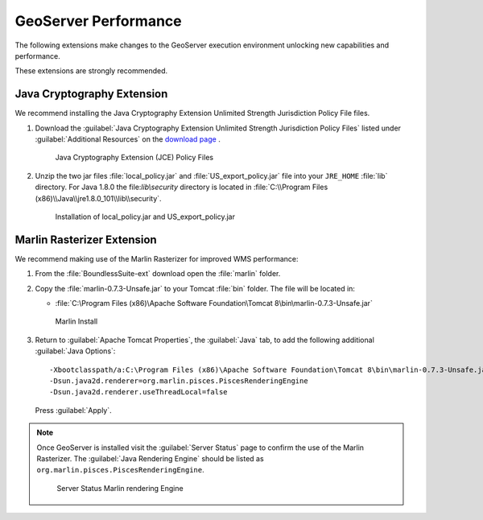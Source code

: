 .. _install.windows.tomcat.geoserver.performance:

GeoServer Performance
=====================

The following extensions make changes to the GeoServer execution environment unlocking new capabilities and performance.

These extensions are strongly recommended.

Java Cryptography Extension
---------------------------

We recommend installing the Java Cryptography Extension Unlimited Strength Jurisdiction Policy File files.

1. Download the :guilabel:`Java Cryptography Extension Unlimited Strength Jurisdiction Policy Files` listed under :guilabel:`Additional Resources` on the `download page <http://www.oracle.com/technetwork/java/javase/downloads/index.html>`__ .
   
   .. figure:: ../img/java_cryptography.png
      :scale: 75%
      
      Java Cryptography Extension (JCE) Policy Files
   
2. Unzip the two jar files :file:`local_policy.jar` and :file:`US_export_policy.jar` file into your ``JRE_HOME`` :file:`lib` directory.  For Java 1.8.0 the file:`lib\\security` directory is located in :file:`C:\\Program Files (x86)\\Java\\jre1.8.0_101\\lib\\security`.
   
   .. figure:: ../img/java_cryptography_install.png
      :scale: 50%
      
      Installation of local_policy.jar and US_export_policy.jar
      
Marlin Rasterizer Extension
---------------------------

We recommend making use of the Marlin Rasterizer for improved WMS performance:

1. From the :file:`BoundlessSuite-ext` download open the :file:`marlin` folder.
2. Copy the :file:`marlin-0.7.3-Unsafe.jar` to your Tomcat :file:`bin` folder. The file will be located in:
   
   * :file:`C:\Program Files (x86)\Apache Software Foundation\Tomcat 8\bin\marlin-0.7.3-Unsafe.jar`
   
   .. figure:: ../img/marlin_install.png
      :scale: 80%
      
      Marlin Install
      
3. Return to :guilabel:`Apache Tomcat Properties`, the :guilabel:`Java` tab, to add the following additional :guilabel:`Java Options`::
     
     -Xbootclasspath/a:C:\Program Files (x86)\Apache Software Foundation\Tomcat 8\bin\marlin-0.7.3-Unsafe.jar
     -Dsun.java2d.renderer=org.marlin.pisces.PiscesRenderingEngine
     -Dsun.java2d.renderer.useThreadLocal=false
  
  Press :guilabel:`Apply`.
  
.. note:: Once GeoServer is installed visit the :guilabel:`Server Status` page to confirm the use of the Marlin Rasterizer. The :guilabel:`Java Rendering Engine` should be listed as ``org.marlin.pisces.PiscesRenderingEngine``.

   .. figure:: ../img/geoserver_marlin.png
      
      Server Status Marlin rendering Engine